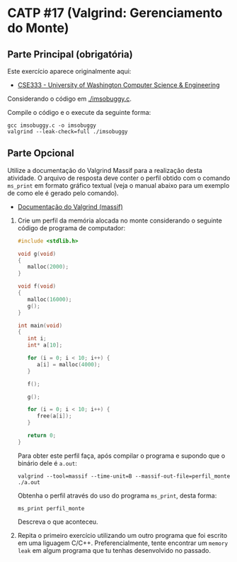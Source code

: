 # -*- coding: utf-8 -*-
# -*- mode: org -*-
#+startup: beamer overview indent

* CATP #17 (Valgrind: Gerenciamento do Monte)

** Parte Principal (obrigatória)

Este exercício aparece originalmente aqui:
- [[https://courses.cs.washington.edu/courses/cse333/12su/sections/][CSE333 - University of Washington Computer Science & Engineering]]

Considerando o código em [[./imsobuggy.c]].

Compile o código e o execute da seguinte forma:

#+begin_src shell :results output
gcc imsobuggy.c -o imsobuggy
valgrind --leak-check=full ./imsobuggy
#+end_src

** Parte Opcional

Utilize a documentação do Valgrind Massif para a realização desta
atividade. O arquivo de resposta deve conter o perfil obtido com o
comando =ms_print= em formato gráfico textual (veja o manual abaixo para
um exemplo de como ele é gerado pelo comando).

- [[http://valgrind.org/docs/manual/ms-manual.html][Documentação do Valgrind (massif)]]


1. Crie um perfil da memória alocada no monte considerando o seguinte
   código de programa de computador:
   #+BEGIN_SRC C
#include <stdlib.h>

void g(void)
{
   malloc(2000);
}

void f(void)
{
   malloc(16000);
   g();
}

int main(void)
{
   int i;
   int* a[10];

   for (i = 0; i < 10; i++) {
      a[i] = malloc(4000);
   }

   f();

   g();

   for (i = 0; i < 10; i++) {
      free(a[i]);
   }

   return 0;
}
   #+END_SRC

   Para obter este perfil faça, após compilar o programa e supondo que
   o binário dele é =a.out=:

   #+begin_src shell :results output
   valgrind --tool=massif --time-unit=B --massif-out-file=perfil_monte ./a.out
   #+end_src

   Obtenha o perfil através do uso do programa =ms_print=, desta forma:

   #+begin_src shell :results output
   ms_print perfil_monte
   #+end_src

   Descreva o que aconteceu.

2. Repita o primeiro exercício utilizando um outro programa que foi
   escrito em uma liguagem C/C++. Preferencialmente, tente encontrar
   um =memory leak= em algum programa que tu tenhas desenvolvido no
   passado.
